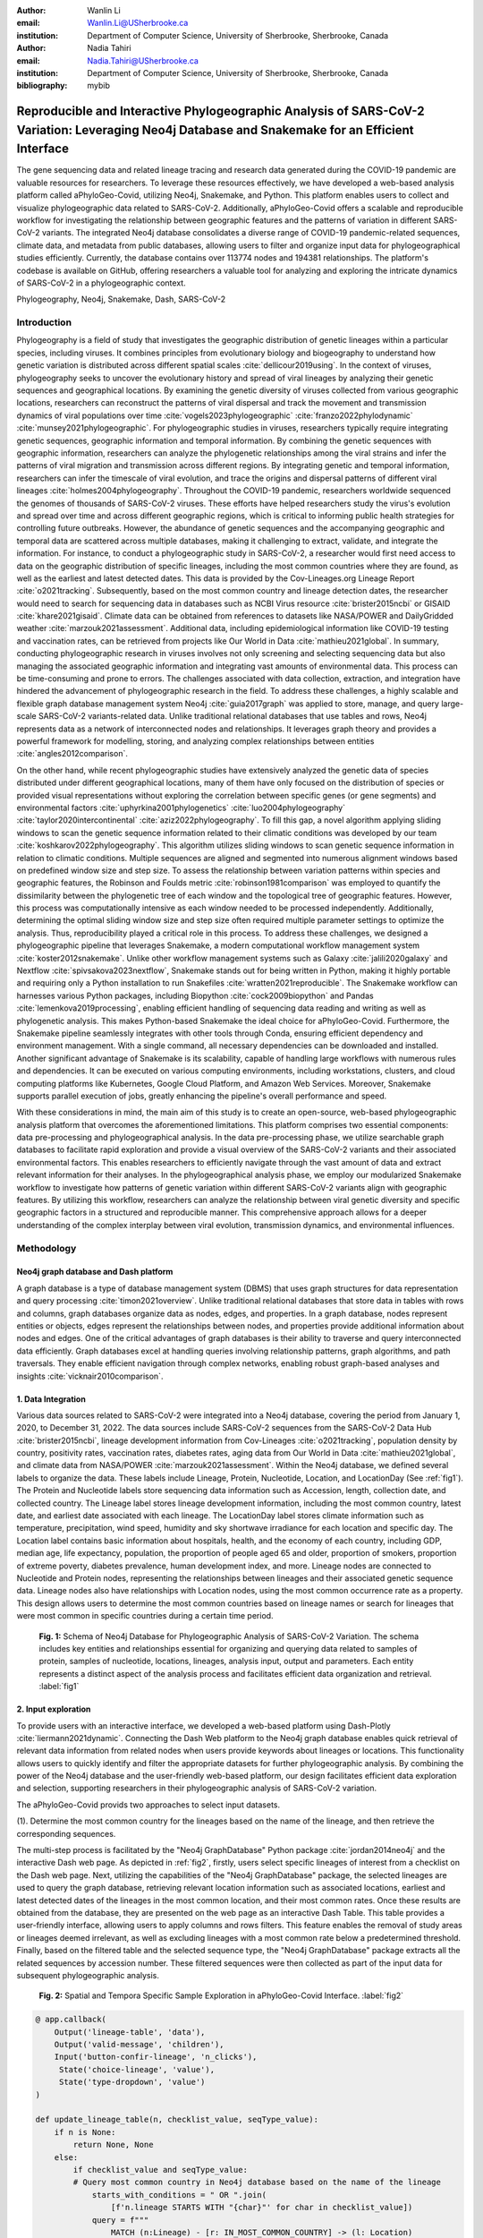:author: Wanlin Li
:email: Wanlin.Li@USherbrooke.ca
:institution: Department of Computer Science, University of Sherbrooke, Sherbrooke, Canada

:author: Nadia Tahiri
:email: Nadia.Tahiri@USherbrooke.ca
:institution: Department of Computer Science, University of Sherbrooke, Sherbrooke, Canada


:bibliography: mybib

----------------------------------------------------------------------------------------------------------------
Reproducible and Interactive Phylogeographic Analysis of SARS-CoV-2 Variation: Leveraging Neo4j Database and Snakemake for an Efficient Interface
----------------------------------------------------------------------------------------------------------------

.. class:: abstract

   The gene sequencing data and related lineage tracing and research data generated during the COVID-19 pandemic are valuable resources for researchers. To leverage these resources effectively, we have developed a web-based analysis platform called aPhyloGeo-Covid, utilizing Neo4j, Snakemake, and Python. This platform enables users to collect and visualize phylogeographic data related to SARS-CoV-2. Additionally, aPhyloGeo-Covid offers a scalable and reproducible workflow for investigating the relationship between geographic features and the patterns of variation in different SARS-CoV-2 variants. The integrated Neo4j database consolidates a diverse range of COVID-19 pandemic-related sequences, climate data, and metadata from public databases, allowing users to filter and organize input data for phylogeographical studies efficiently. Currently, the database contains over 113774 nodes and 194381 relationships. The platform's codebase is available on GitHub, offering researchers a valuable tool for analyzing and exploring the intricate dynamics of SARS-CoV-2 in a phylogeographic context.

.. class:: keywords

   Phylogeography, Neo4j, Snakemake, Dash, SARS-CoV-2

Introduction
------------

Phylogeography is a field of study that investigates the geographic distribution of genetic lineages within a particular species, including viruses. It combines principles from evolutionary biology and biogeography to understand how genetic variation is distributed across different spatial scales :cite:`dellicour2019using`. In the context of viruses, phylogeography seeks to uncover the evolutionary history and spread of viral lineages by analyzing their genetic sequences and geographical locations. By examining the genetic diversity of viruses collected from various geographic locations, researchers can reconstruct the patterns of viral dispersal and track the movement and transmission dynamics of viral populations over time :cite:`vogels2023phylogeographic` :cite:`franzo2022phylodynamic` :cite:`munsey2021phylogeographic`. For phylogeographic studies in viruses, researchers typically require integrating genetic sequences, geographic information and temporal information. By combining the genetic sequences with geographic information, researchers can analyze the phylogenetic relationships among the viral strains and infer the patterns of viral migration and transmission across different regions. By integrating genetic and temporal information, researchers can infer the timescale of viral evolution, and trace the origins and dispersal patterns of different viral lineages :cite:`holmes2004phylogeography`. Throughout the COVID-19 pandemic, researchers worldwide sequenced the genomes of thousands of SARS-CoV-2 viruses. These efforts have helped researchers study the virus's evolution and spread over time and across different geographic regions, which is critical to informing public health strategies for controlling future outbreaks. However, the abundance of genetic sequences and the accompanying geographic and temporal data are scattered across multiple databases, making it challenging to extract, validate, and integrate the information. For instance, to conduct a phylogeographic study in SARS-CoV-2, a researcher would first need access to data on the geographic distribution of specific lineages, including the most common countries where they are found, as well as the earliest and latest detected dates. This data is provided by the Cov-Lineages.org Lineage Report :cite:`o2021tracking`. Subsequently, based on the most common country and lineage detection dates, the researcher would need to search for sequencing data in databases such as NCBI Virus resource :cite:`brister2015ncbi` or GISAID :cite:`khare2021gisaid`. Climate data can be obtained from references to datasets like NASA/POWER and DailyGridded weather :cite:`marzouk2021assessment`. Additional data, including epidemiological information like COVID-19 testing and vaccination rates, can be retrieved from projects like Our World in Data :cite:`mathieu2021global`. In summary, conducting phylogeographic research in viruses involves not only screening and selecting sequencing data but also managing the associated geographic information and integrating vast amounts of environmental data. This process can be time-consuming and prone to errors. The challenges associated with data collection, extraction, and integration have hindered the advancement of phylogeographic research in the field. To address these challenges, a highly scalable and flexible graph database management system Neo4j :cite:`guia2017graph` was applied to store, manage, and query large-scale SARS-CoV-2 variants-related data. Unlike traditional relational databases that use tables and rows, Neo4j represents data as a network of interconnected nodes and relationships. It leverages graph theory and provides a powerful framework for modelling, storing, and analyzing complex relationships between entities :cite:`angles2012comparison`.

On the other hand, while recent phylogeographic studies have extensively analyzed the genetic data of species distributed under different geographical locations, many of them have only focused on the distribution of species or provided visual representations without exploring the correlation between specific genes (or gene segments) and environmental factors :cite:`uphyrkina2001phylogenetics` :cite:`luo2004phylogeography` :cite:`taylor2020intercontinental` :cite:`aziz2022phylogeography`. To fill this gap, a novel algorithm applying sliding windows to scan the genetic sequence information related to their climatic conditions was developed by our team :cite:`koshkarov2022phylogeography`. This algorithm utilizes sliding windows to scan genetic sequence information in relation to climatic conditions. Multiple sequences are aligned and segmented into numerous alignment windows based on predefined window size and step size. To assess the relationship between variation patterns within species and geographic features, the Robinson and Foulds metric :cite:`robinson1981comparison` was employed to quantify the dissimilarity between the phylogenetic tree of each window and the topological tree of geographic features. However, this process was computationally intensive as each window needed to be processed independently. Additionally, determining the optimal sliding window size and step size often required multiple parameter settings to optimize the analysis. Thus, reproducibility played a critical role in this process. To address these challenges, we designed a phylogeographic pipeline that leverages Snakemake, a modern computational workflow management system :cite:`koster2012snakemake`. Unlike other workflow management systems such as Galaxy :cite:`jalili2020galaxy` and Nextflow :cite:`spivsakova2023nextflow`, Snakemake stands out for being written in Python, making it highly portable and requiring only a Python installation to run Snakefiles :cite:`wratten2021reproducible`. The Snakemake workflow can harnesses various Python packages, including Biopython :cite:`cock2009biopython` and Pandas :cite:`lemenkova2019processing`, enabling efficient handling of sequencing data reading and writing as well as phylogenetic analysis. This makes Python-based Snakemake the ideal choice for aPhyloGeo-Covid. Furthermore, the Snakemake pipeline seamlessly integrates with other tools through Conda, ensuring efficient dependency and environment management. With a single command, all necessary dependencies can be downloaded and installed. Another significant advantage of Snakemake is its scalability, capable of handling large workflows with numerous rules and dependencies. It can be executed on various computing environments, including workstations, clusters, and cloud computing platforms like Kubernetes, Google Cloud Platform, and Amazon Web Services. Moreover, Snakemake supports parallel execution of jobs, greatly enhancing the pipeline's overall performance and speed.

With these considerations in mind, the main aim of this study is to create an open-source, web-based phylogeographic analysis platform that overcomes the aforementioned limitations. This platform comprises two essential components: data pre-processing and phylogeographical analysis. In the data pre-processing phase, we utilize searchable graph databases to facilitate rapid exploration and provide a visual overview of the SARS-CoV-2 variants and their associated environmental factors. This enables researchers to efficiently navigate through the vast amount of data and extract relevant information for their analyses. In the phylogeographical analysis phase, we employ our modularized Snakemake workflow to investigate how patterns of genetic variation within different SARS-CoV-2 variants align with geographic features. By utilizing this workflow, researchers can analyze the relationship between viral genetic diversity and specific geographic factors in a structured and reproducible manner. This comprehensive approach allows for a deeper understanding of the complex interplay between viral evolution, transmission dynamics, and environmental influences.

Methodology
------------

Neo4j graph database and Dash platform
++++++++++++++++++++++

A graph database is a type of database management system (DBMS) that uses graph structures for data representation and query processing :cite:`timon2021overview`. Unlike traditional relational databases that store data in tables with rows and columns, graph databases organize data as nodes, edges, and properties. In a graph database, nodes represent entities or objects, edges represent the relationships between nodes, and properties provide additional information about nodes and edges. One of the critical advantages of graph databases is their ability to traverse and query interconnected data efficiently. Graph databases excel at handling queries involving relationship patterns, graph algorithms, and path traversals. They enable efficient navigation through complex networks, enabling robust graph-based analyses and insights :cite:`vicknair2010comparison`.

1.	Data Integration 
++++++++++++++++++++++

Various data sources related to SARS-CoV-2 were integrated into a Neo4j database, covering the period from January 1, 2020, to December 31, 2022. The data sources include SARS-CoV-2 sequences from the SARS-CoV-2 Data Hub :cite:`brister2015ncbi`, lineage development information from Cov-Lineages :cite:`o2021tracking`, population density by country, positivity rates, vaccination rates, diabetes rates, aging data from Our World in Data :cite:`mathieu2021global`, and climate data from NASA/POWER :cite:`marzouk2021assessment`. Within the Neo4j database, we defined several labels to organize the data. These labels include Lineage, Protein, Nucleotide, Location, and LocationDay (See :ref:`fig1`). The Protein and Nucleotide labels store sequencing data information such as Accession, length, collection date, and collected country. The Lineage label stores lineage development information, including the most common country, latest date, and earliest date associated with each lineage. The LocationDay label stores climate information such as temperature, precipitation, wind speed, humidity and sky shortwave irradiance for each location and specific day. The Location label contains basic information about hospitals, health, and the economy of each country, including GDP, median age, life expectancy, population, the proportion of people aged 65 and older, proportion of smokers, proportion of extreme poverty, diabetes prevalence, human development index, and more. Lineage nodes are connected to Nucleotide and Protein nodes, representing the relationships between lineages and their associated genetic sequence data. Lineage nodes also have relationships with Location nodes, using the most common occurrence rate as a property. This design allows users to determine the most common countries based on lineage names or search for lineages that were most common in specific countries during a certain time period.


.. figure:: fig1.png

   **Fig. 1:** Schema of Neo4j Database for Phylogeographic Analysis of SARS-CoV-2 Variation. The schema includes key entities and relationships essential for organizing and querying data related to samples of protein, samples of nucleotide, locations, lineages, analysis input, output and parameters. Each entity represents a distinct aspect of the analysis process and facilitates efficient data organization and retrieval. :label:`fig1`

2.	Input exploration
++++++++++++++++++++++

To provide users with an interactive interface, we developed a web-based platform using Dash-Plotly :cite:`liermann2021dynamic`. Connecting the Dash Web platform to the Neo4j graph database enables quick retrieval of relevant data information from related nodes when users provide keywords about lineages or locations. This functionality allows users to quickly identify and filter the appropriate datasets for further phylogeographic analysis. By combining the power of the Neo4j database and the user-friendly web-based platform, our design facilitates efficient data exploration and selection, supporting researchers in their phylogeographic analysis of SARS-CoV-2 variation.

The aPhyloGeo-Covid provids two approaches to select input datasets.

(1).	Determine the most common country for the lineages based on the name of the lineage, and then retrieve the corresponding sequences.

The multi-step process is facilitated by the "Neo4j GraphDatabase" Python package :cite:`jordan2014neo4j` and the interactive Dash web page. As depicted in :ref:`fig2`, firstly, users select specific lineages of interest from a checklist on the Dash web page. Next, utilizing the capabilities of the "Neo4j GraphDatabase" package, the selected lineages are used to query the graph database, retrieving relevant location information such as associated locations, earliest and latest detected dates of the lineages in the most common location, and their most common rates. Once these results are obtained from the database, they are presented on the web page as an interactive Dash Table. This table provides a user-friendly interface, allowing users to apply columns and rows filters. This feature enables the removal of study areas or lineages deemed irrelevant, as well as excluding lineages with a most common rate below a predetermined threshold. Finally, based on the filtered table and the selected sequence type, the "Neo4j GraphDatabase" package extracts all the related sequences by accession number. These filtered sequences were then collected as part of the input data for subsequent phylogeographic analysis.


.. figure:: fig2.png

   **Fig. 2:** Spatial and Tempora Specific Sample Exploration in aPhyloGeo-Covid Interface. :label:`fig2`
   
   
.. code-block:: python

   @ app.callback(
       Output('lineage-table', 'data'),
       Output('valid-message', 'children'),
       Input('button-confir-lineage', 'n_clicks'),
        State('choice-lineage', 'value'),
        State('type-dropdown', 'value')
   )

   def update_lineage_table(n, checklist_value, seqType_value):
       if n is None:
           return None, None
       else:
           if checklist_value and seqType_value:
           # Query most common country in Neo4j database based on the name of the lineage
               starts_with_conditions = " OR ".join(
                   [f'n.lineage STARTS WITH "{char}"' for char in checklist_value])
               query = f"""
                   MATCH (n:Lineage) - [r: IN_MOST_COMMON_COUNTRY] -> (l: Location)
                   WHERE {starts_with_conditions}
                   RETURN n.lineage as lineage, n.earliest_date as earliest_date, 
                     n.latest_date as latest_date, l.iso_code as iso_code, 
                     n.most_common_country as most_common_country,  r.rate as rate
                   """
               cols = ['lineage', 'earliest_date', 'latest_date', 'iso_code',
                       'most_common_country', 'rate']
                # Transform Cypher results to pandas dataframe
               df = neoCypher_manager.queryToDataframe(query, cols)
               ...
               table_data = df.to_dict('records')
               return table_data, None
           elif not checklist_value:
               message = html.Div(
                   "Please select at least one option from the checklist.")
               return None, message
           elif not seqType_value:
               message = html.Div(
                   "Please select sequence type.")
               return None, message

(2).	Search for lineages that were most common in a specific country during a certain time period, and then retrieve the corresponding sequences.

This approach involved users defining specific locations and a date period through the Dash web page (See :ref:`fig3`). Utilizing the capabilities of the GraphDatabase package, the Neo4j database is queried to identify lineages prevalent in the specified locations during the defined time period. The retrieved information includes the earliest and latest detected dates of the lineages in each country and their most common rates. These results were presented to users through an interactive Dash Table, which facilitated the application of filters to eliminate outside study areas or lineages below a predetermined threshold. Then, the GraphDatabase package is utilized again to filter and extract the accession number of the corresponding sequences, which are then collected for subsequent phylogeographic analysis.


.. figure:: fig3.png

   **Fig. 3:** Lineage-Specific Sample Exploration in aPhyloGeo-Covid Interface. :label:`fig3`
   
.. code-block:: python

   @ app.callback(
       Output('location-table', 'data'),
       Output('valid-message2', 'children'),
       Input('button-confir-lineage2', 'n_clicks'),
       State('date-range-lineage', 'start_date'),
       State('date-range-lineage', 'end_date'),
       State('choice-location', 'value'),
       State('type-dropdown2', 'value')
   )
   def update_table(n, start_date_string, end_date_string, checklist_value, seqType_value):
       if n is None:
           return None, None
       else:
           if start_date_string and end_date_string and checklist_value and seqType_value:
           # Query lineage data in Neo4j database based on the name of location and date  
               start_date = datetime.strptime(
                   start_date_string, '%Y-%m-%d').date()
               end_date = datetime.strptime(
                   end_date_string, '%Y-%m-%d').date()
               query = f"""
                   MATCH (n:Lineage) - [r: IN_MOST_COMMON_COUNTRY] -> (l: Location)
                   WHERE n.earliest_date > datetime("{start_date.isoformat()}") 
                        AND n.earliest_date < datetime("{end_date.isoformat()}")
                   AND l.location in {checklist_value}
                   RETURN n.lineage as lineage, n.earliest_date as earliest_date, 
                           n.latest_date as latest_date, l.iso_code, 
                        l.location as most_common_country,  r.rate
                   """
               cols = ['lineage', 'earliest_date', 'latest_date', 'iso_code',
                       'most_common_country', 'rate']
               # Transform Cypher results to pandas dataframe
               df = neoCypher_manager.queryToDataframe(query, cols)
               # Convert the 'Date' column to pandas datetime format
               ...
               table_data = df.to_dict('records')
               return table_data, None
           elif not start_date_string or not end_date_string:
               message = html.Div("Please select a date range.")
               return None, message
           elif not checklist_value:
               message = html.Div(
                   "Please select at least one option from the checklist.")
               return None, message
           elif not seqType_value:
               message = html.Div(
                   "Please select sequence type.")
               return None, message


In summary, these approaches leveraged the "Neo4j GraphDatabase" package and the interactive Dash web page to enable user-driven sequencing searching. Once input sequencing has been defined, an Input node is generated and labelled accordingly in our graph database. 
This Input node is connected to each sequencing (Nucleotide or Protein) node used in the analysis, establishing relationships between the input data and the corresponding sequences. Each Input node is assigned a unique ID, which is provided to the client for reference.

3.	Parameters setting and tuning
++++++++++++++++++++++

Once the input data has been defined, including sequence data and associated location information, the platform guides users to select the parameters for analysis (See :ref:`fig4`). At this step, a Label named Analysis is created, and the values of the parameters are saved in the node as properties. These parameters include step size, window size, RF distance threshold, bootstrap threshold, and the list of the environmental factors involved in the analysis. Then a connection between the Input Node and the Analysis Node is created, which offers several advantages. Firstly, it enables users to compare the differences in results obtained from the same input samples but with different parameter settings. Secondly, it facilitates the comparison of analysis results obtained using the same parameter settings but different input samples. The networks of Input, Analysis, and Output nodes (:ref:`fig1`) ensure repeatability and comparability of the analysis results.

Subsequently, when the user confirms the start of the analysis with the SUBMIT button, the corresponding sequences are downloaded from NCBI :cite:`brister2015ncbi` using the Biopython package :cite:`cock2009biopython`, and multiple sequence alignments (MSA) :cite:`edgar2006multiple` are performed using the MAFFT method :cite:`katoh2013mafft`. With alignment results and related environmental data as input, the Snakemake workflow will be triggered in the backend. Once the analysis is completed, the user is assigned a unique output ID, which they can use to query and visualize the results in the web platform.


.. figure:: fig4.png

   **Fig. 4:** Parameters Tuning in aPhyloGeo-Covid Interface. :label:`fig4`
   
.. code-block:: python

   def generate_unique_name(nodesLabel):
       driver = GraphDatabase.driver("neo4j+ssc://2bb60b41.databases.neo4j.io:7687",
                                     auth=("neo4j", password))
       with driver.session() as session:
           random_name = generate_short_id()

           result = session.run(
               "MATCH (u:" + nodesLabel + " {name: $name}) RETURN COUNT(u)", name=random_name)
           count = result.single()[0]

           while count > 0:
               random_name = generate_short_id()
               result = session.run(
                   "MATCH (u:" + nodesLabel + " {name: $name}) RETURN COUNT(u)", name=random_name)
               count = result.single()[0]

           return random_name


   def addInputNeo(nodesLabel, inputNode_name, id_list):
       # Execute the Cypher query
       driver = GraphDatabase.driver("neo4j+ssc://2bb60b41.databases.neo4j.io:7687",
                                     auth=("neo4j", password))

       # Create a new node for the user
       with driver.session() as session:
           session.run(
               "CREATE (userInput:Input {name: $name})", name=inputNode_name)
       # Perform MATCH query to retrieve nodes
       with driver.session() as session:
           result = session.run(
               "MATCH (n:" + nodesLabel + ") WHERE n.accession IN $id_lt RETURN n",
               nodesLabel=nodesLabel,
               id_lt=id_list)
           # Create relationship with properties for each matched node
           with driver.session() as session:
               for record in result:
                   other_node = record["n"]
                   session.run("MATCH (u:Input {name: $name}), 
                                 (n:" + nodesLabel + " {accession: $id}) "
                               "CREATE (n)-[r:IN_INPUT]->(u)",
                               name=inputNode_name, 
                               nodesLabel=nodesLabel, 
                               id=other_node["accession"])
       print("An Input Node has been Added in Neo4j Database!")

4.	Output exploration
++++++++++++++++++++++

At the end of each analysis, an output node with a unique id is created in the Neo4j graph database. The associated nodes containing input and parameter information are connected to it by edges. Therefore, users can retrieve and visualize the analysis results through Output ID. The platform allows users to query individual results but also provides the capability to compare the results of multiple analyses. 

Input, Analysis, and Output nodes created by different users form a network that encompasses numerous combinations of parameter settings and input configurations. As the utilization of the platform expands, this network grows, resulting in an open academic platform that fosters communication and collaboration. This feature enhances the user's ability to gain insights from the data and enables comprehensive analysis of the phylogeographic patterns of SARS-CoV-2 variation.

Snakemake workflow for phylogenetic analysis
++++++++++++++++++++++

In this study, a combination of sliding window strategy and phylogenetic analyses was used to explore the potential correlation between the diversity of specific genes or gene fragments and their geographic distribution. The approach involved partitioning a multiple sequence alignment into windows based on sliding window size and step size. Phylogenetic trees were constructed for each window, and cluster analyses were performed for various geographic factors using distance matrices and the Neighbor-Joining clustering method :cite:`mihaescu2009neighbor`. The correlation between phylogenetic and reference trees was evaluated using Robinson and Foulds (RF) distance calculation. Bootstrap and RF thresholds were applied to identify gene fragments with variation patterns within species that coincided with specific geographic features, providing informative reference points for future studies. The workflow encompassed steps such as reference tree construction, sliding windows, phylogenetic tree construction, preliminary filtering based on bootstrap threshold and RF distance, advanced phylogenetic tree construction, and further filtering based on bootstrap threshold and RF distance. The workflow utilized tools and software like Biopython :cite:`cock2009biopython`, raxml-ng :cite:`kozlov2019raxml`, fasttree :cite:`price2009fasttree`, and Python libraries such as robinson-foulds, NumPy, and pandas for data parsing, phylogenetic inference, RF distance calculation, mutation testing, and filter creation. A manuscript for aPhyloGeo-pipeline is available on Github Wiki (https://github.com/tahiri-lab/aPhyloGeo-pipeline/wiki).


Conclusions
------------

This project showcases the development of an open-source, web-based platform designed to enhance phylogeographic research. By combining graph databases and a modularized Snakemake workflow, the platform overcomes the limitations of manual tools, enabling efficient extraction, validation, and integration of genetic and environmental data. The primary focus of the platform is to advance the analysis of geographic and environmental data associated with SARS-CoV-2. 

The utilization of the platform results in the accumulation of diverse findings from various analyses in the database. This network of data sources and analysis outputs expands as more researchers contribute to the platform. The centralized database serves as a repository for researchers to access and explore a wide range of results, fostering knowledge sharing and exchange within the scientific community. While the platform is currently in its early stage of development and testing before deployment, it is anticipated that the network of analyses will progressively become more interconnected as its popularity grows and attracts more researchers. Researchers can use this network to compare their results and identify patterns. The platform facilitates the dissemination of research findings, encourages researchers to build on each other's work, and promotes a sense of community and scientific progress.

In summary, as a database-driven network of analyses platform, aPhyloGeo-Covid forms an open academic platform that facilitates communication, collaboration, and knowledge sharing. By providing access to diverse results and encouraging interaction among researchers, the platform strengthens the scientific community and contributes to the advancement of research in the field of phylogeography.

Future directions
------------

To further improve aPhyloGeo-Covid, several potential directions can be considered:

1.	Enhancing Data Resources: Expand the available data resources, particularly geographic and environmental data. This could involve incorporating additional datasets, such as epidemiological information. By increasing the richness and diversity of data, aPhyloGeo-Covid can provide more comprehensive insights into the spatial and environmental factors influencing the spread and evolution of SARS-CoV-2.

2.	Expanding Phylogeographic Analysis Workflows: Besides the existing pipeline that explores the correlation between specific genes or gene fragments and their geographic distribution, consider adding more phylogeographic analysis workflows. By incorporating a broader range of analysis approaches, aPhyloGeo-Covid can offer a more comprehensive toolkit for investigating the evolutionary dynamics and spatial spread of the virus.

3.	Scalability and Efficiency: Focus on making the platform more scalable and efficient. This could involve leveraging parallel computing capabilities to handle larger datasets and accommodate growing user demands. Enhancing the platform's scalability and efficiency will ensure that aPhyloGeo-Covid can handle increasing data volumes and provide rapid and reliable analyses for researchers and public health practitioners.

Acknowledgements
------------

The authors thank SciPy conference and reviewers for their valuable comments on this paper. This work was supported by the Natural Sciences and Engineering Research Council of Canada, the Université de Sherbrooke grant, and the Centre de recherche en écologie de l’Université de Sherbrooke (CREUS).







-------------------------------


.. [#] On the one hand, a footnote.
.. [#] On the other hand, another footnote.

.. figure:: fig11.png

   This is the caption. :label:`egfig`

.. figure:: fig11.png
   :align: center
   :figclass: w

   This is a wide figure, specified by adding "w" to the figclass.  It is also
   center aligned, by setting the align keyword (can be left, right or center).

.. figure:: fig11.png
   :scale: 20%
   :figclass: bht

   This is the caption on a smaller figure that will be placed by default at the
   bottom of the page, and failing that it will be placed inline or at the top.
   Note that for now, scale is relative to a completely arbitrary original
   reference size which might be the original size of your image - you probably
   have to play with it. :label:`egfig2`

As you can see in Figures :ref:`egfig` and :ref:`egfig2`, this is how you reference auto-numbered
figures.



